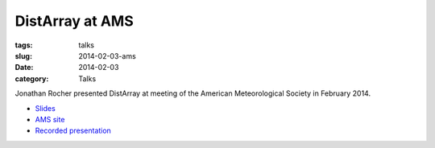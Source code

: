 DistArray at AMS
================

:tags: talks
:slug: 2014-02-03-ams
:date: 2014-02-03
:category: Talks

Jonathan Rocher presented DistArray at meeting of the American Meteorological
Society in February 2014.

* `Slides`_
* `AMS site`_
* `Recorded presentation`_
 
.. _Slides: https://github.com/enthought/distarray/blob/master/docs/2014-02-03-ams/Enthought_distarray.pdf?raw=true
.. _AMS site: https://ams.confex.com/ams/94Annual/webprogram/Paper242484.html
.. _Recorded presentation: https://ams.confex.com/ams/94Annual/videogateway.cgi/id/26661?recordingid=26661
